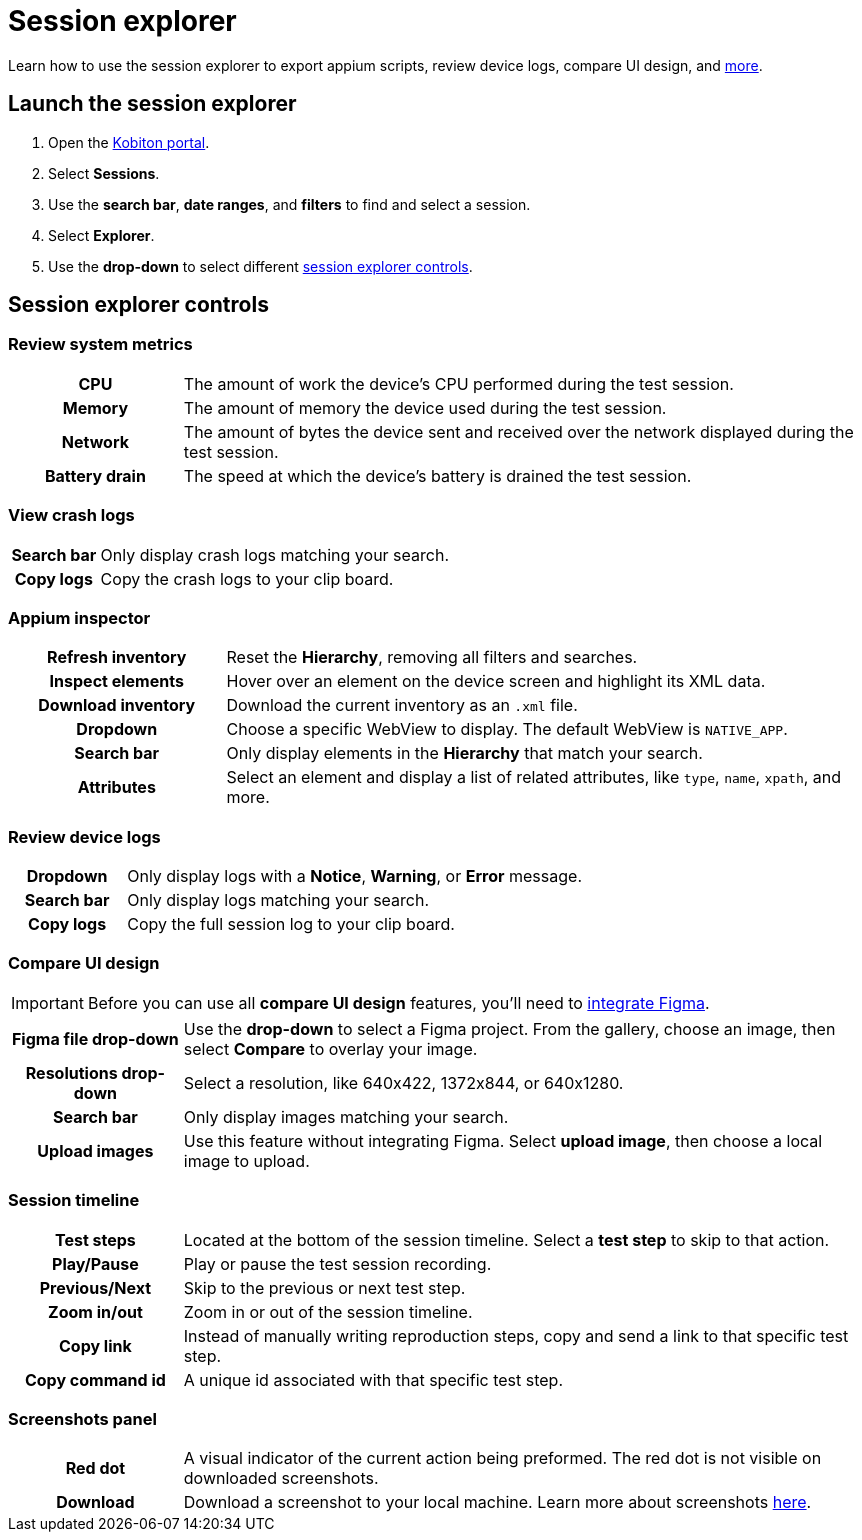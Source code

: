 = Session explorer
:navtitle: Session explorer

Learn how to use the session explorer to export appium scripts, review device logs, compare UI design, and xref:_session_explorer_controls[more].

== Launch the session explorer

. Open the https://portal.kobiton.com/login[Kobiton portal].
. Select *Sessions*.
. Use the *search bar*, *date ranges*, and *filters* to find and select a session.
. Select *Explorer*.
. Use the *drop-down* to select different  xref:_session_explorer_controls[session explorer controls].

[#_session_explorer_controls]
== Session explorer controls

=== Review system metrics

[cols="1h,4",autowidth"]
|===
|CPU
|The amount of work the device's CPU performed during the test session.

|Memory
|The amount of memory the device used during the test session.

|Network
|The amount of bytes the device sent and received over the network displayed during the test session.

|Battery drain
|The speed at which the device's battery is drained the test session.
|===

=== View crash logs

[cols="1h,4",autowidth"]
|===
|Search bar
|Only display crash logs matching your search.

|Copy logs
|Copy the crash logs to your clip board.
|===

=== Appium inspector

[cols="1h,3"]
|===
|Refresh inventory
|Reset the *Hierarchy*, removing all filters and searches.

|Inspect elements
|Hover over an element on the device screen and highlight its XML data.

|Download inventory
|Download the current inventory as an `.xml` file.

|Dropdown
|Choose a specific WebView to display. The default WebView is `NATIVE_APP`.

|Search bar
|Only display elements in the *Hierarchy* that match your search.

|Attributes
|Select an element and display a list of related attributes, like `type`, `name`, `xpath`, and more.
|===


=== Review device logs

[cols="1h,4",autowidth"]
|===
|Dropdown
|Only display logs with a *Notice*, *Warning*, or *Error* message.

|Search bar
|Only display logs matching your search.

|Copy logs
|Copy the full session log to your clip board.
|===

=== Compare UI design

[IMPORTANT]
Before you can use all *compare UI design* features, you'll need to xref:integrations:figma.adoc[integrate Figma].

// Article: https://support.kobiton.com/hc/en-us/articles/4409883233037-Figma#what-is-figma--0-0

[cols="1h,4",autowidth"]
|===
|Figma file drop-down
|Use the *drop-down* to select a Figma project. From the gallery, choose an image, then select *Compare* to overlay your image.

|Resolutions drop-down
|Select a resolution, like 640x422, 1372x844, or 640x1280.

|Search bar
|Only display images matching your search.

|Upload images
|Use this feature without integrating Figma. Select *upload image*, then choose a local image to upload.
|===

[#_session_timeline]
=== Session timeline

[cols="1h,4",autowidth"]
|===
|Test steps
|Located at the bottom of the session timeline. Select a *test step* to skip to that action.

|Play/Pause
|Play or pause the test session recording.

|Previous/Next
|Skip to the previous or next test step.

|Zoom in/out
|Zoom in or out of the session timeline.

|Copy link
|Instead of manually writing reproduction steps, copy and send a link to that specific test step.

|Copy command id
|A unique id associated with that specific test step.
|===

[#_screenshots_panel]
=== Screenshots panel

[cols="1h,4",autowidth"]
|===
|Red dot
|A visual indicator of the current action being preformed. The red dot is not visible on downloaded screenshots.

|Download
|Download a screenshot to your local machine. Learn more about screenshots xref:test-an-app/screenshots.adoc[here].
|===